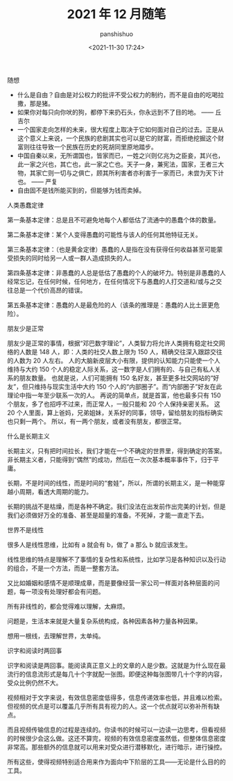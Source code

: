 #+title: 2021 年 12 月随笔
#+AUTHOR: panshishuo
#+date: <2021-11-30 17:24>
#+HTML_HEAD: <link rel="stylesheet" type="text/css" href="static/myStyle.css" />
#+HTML_HEAD_EXTRA: <meta charset="utf-8">
#+HTML_HEAD_EXTRA: <script async type="text/javascript" src="https://cdn.rawgit.com/mathjax/MathJax/2.7.1/MathJax.js?config=TeX-AMS-MML_HTMLorMML"></script>

**** 随想
- 什么是自由？自由是对公权力的批评不受公权力的制约，而不是自由的吃喝拉撒，那是猪。
- 如果你对每只向你吠的狗，都停下来扔石头，你永远到不了目的地。 —— 丘吉尔
- 一个国家走向怎样的未来，很大程度上取决于它如何面对自己的过去。正是从这个意义上来说，一个民族的悲剧其实也可以是它的财富，而拒绝挖掘这个财富则往往导致一个民族在历史的死胡同里原地踏步。
- 中国自秦以来，无所谓国也，皆家而已，一姓之兴则亿兆为之臣妾，其兴也，此一家之兴也，其亡也，此一家之亡也。天子一身，兼宪法，国家，王者三大物，其家亡则一切与之俱亡，顾其所利害者亦利害于一家而已，未尝为天下计也。 —— 严复
- 自由固不是钱所能买到的，但能够为钱而卖掉。


**** 人类愚蠢定律
第一条基本定律：总是且不可避免地每个人都低估了流通中的愚蠢个体的数量。

第二条基本定律：某个人变得愚蠢的可能性与该人的任何其他特征无关。

第三条基本定律：（也是黄金定律）愚蠢的人是指在没有获得任何收益甚至可能蒙受损失的同时给另一人或一群人造成损失的人。

第四条基本定律：非愚蠢的人总是低估了愚蠢的个人的破坏力。特别是非愚蠢的人经常忘记，在任何时候，任何地方，在任何情况下与愚蠢的人打交道和/或与之交往总是一个代价高昂的错误。

第五条基本定律：愚蠢的人是最危险的人（该条的推理是：愚蠢的人比土匪更危险）。

**** 朋友少是正常
朋友少是正常的事情，根据“邓巴数字理论”，人类智力将允许人类拥有稳定社交网络的人数是 148 人，即：人类的社交人数上限为 150 人，精确交往深入跟踪交往的人数为 20 人左右。 人的大脑新皮层大小有限，提供的认知能力只能使一个人维持与大约 150 个人的稳定人际关系，这一数字是人们拥有的、与自己有私人关系的朋友数量。 也就是说，人们可能拥有 150 名好友，甚至更多社交网站的“好友”，但只维持与现实生活中大约 150 个人的“内部圈子”。而“内部圈子”好友在此理论中指一年至少联系一次的人。 再说的简单点，就是首富，他也最多只有 150 个朋友，多了也招呼不过来，而正常人，一般只能和 20 个人保持亲密关系。 这 20 个人里面，算上爸妈，兄弟姐妹，关系好的同事，领导，留给朋友的指标确实也只剩一两个。 所以，有一两个朋友，或者没有朋友，都很正常。

**** 什么是长期主义
长期主义，只有把时间拉长，我们才能在一个不确定的世界里，得到确定的答案。非长期主义者，只能得到“偶然”的成功，然后在一次次基本概率事件下，归于平庸。

长期，不是时间的线性，而是时间的“套娃”，所以，所谓的长期主义，是一种能穿越小周期，看透大周期的能力。

长期的挑战不是枯燥，而是各种不确定。我们没法在出发前作出完美的计划，但是我们必须做好万全的准备、甚至是超量的准备。不死掉，才能一直走下去。

**** 世界不是线性
很多人是线性思维，比如有 a 就会有 b，做了 a 那么 b 就应该发生。

线性思维的特点是理解不了事情的复杂性和系统性，比如学习是各种知识以及行动的组合，不是一个方法，而是一整套方法。

又比如婚姻和感情不是顺理成章，而是要像经营一家公司一样面对各种层面的问题，每一项没有处理好都会有问题。

所有非线性的，都会觉得难以理解，太麻烦。

问题是，生活本来就是大量复杂系统构成，各种因素各种力量各种因果。

想用一根线，去理解世界，太单纯。

**** 识字和阅读时两回事
识字和阅读是两回事。能阅读真正意义上的文章的人是少数。这就是为什么现在最流行的信息流形式是每几十个字就配一张图。即便这种每张图带几十个字的内容，受众比例仍然不大。

视频相对于文字来说，有效信息密度低得多，信息传递效率也低，并且难以检索。但视频的优点是可以覆盖几乎所有具有视力的人。这一个优点就可以弥补所有缺点。

而且视频传输信息的过程是连续的。你读书的时候可以一边读一边思考，但看视频的时候很少会这么做。这还不算完，视频的有效信息密度虽然低，但整体信息密度非常高。那些额外的信息就可以用来对受众进行潜移默化，进行暗示，进行操控。

所有这些，使得视频特别适合用来作为面向中下阶层的工具——无论是什么目的的工具。
